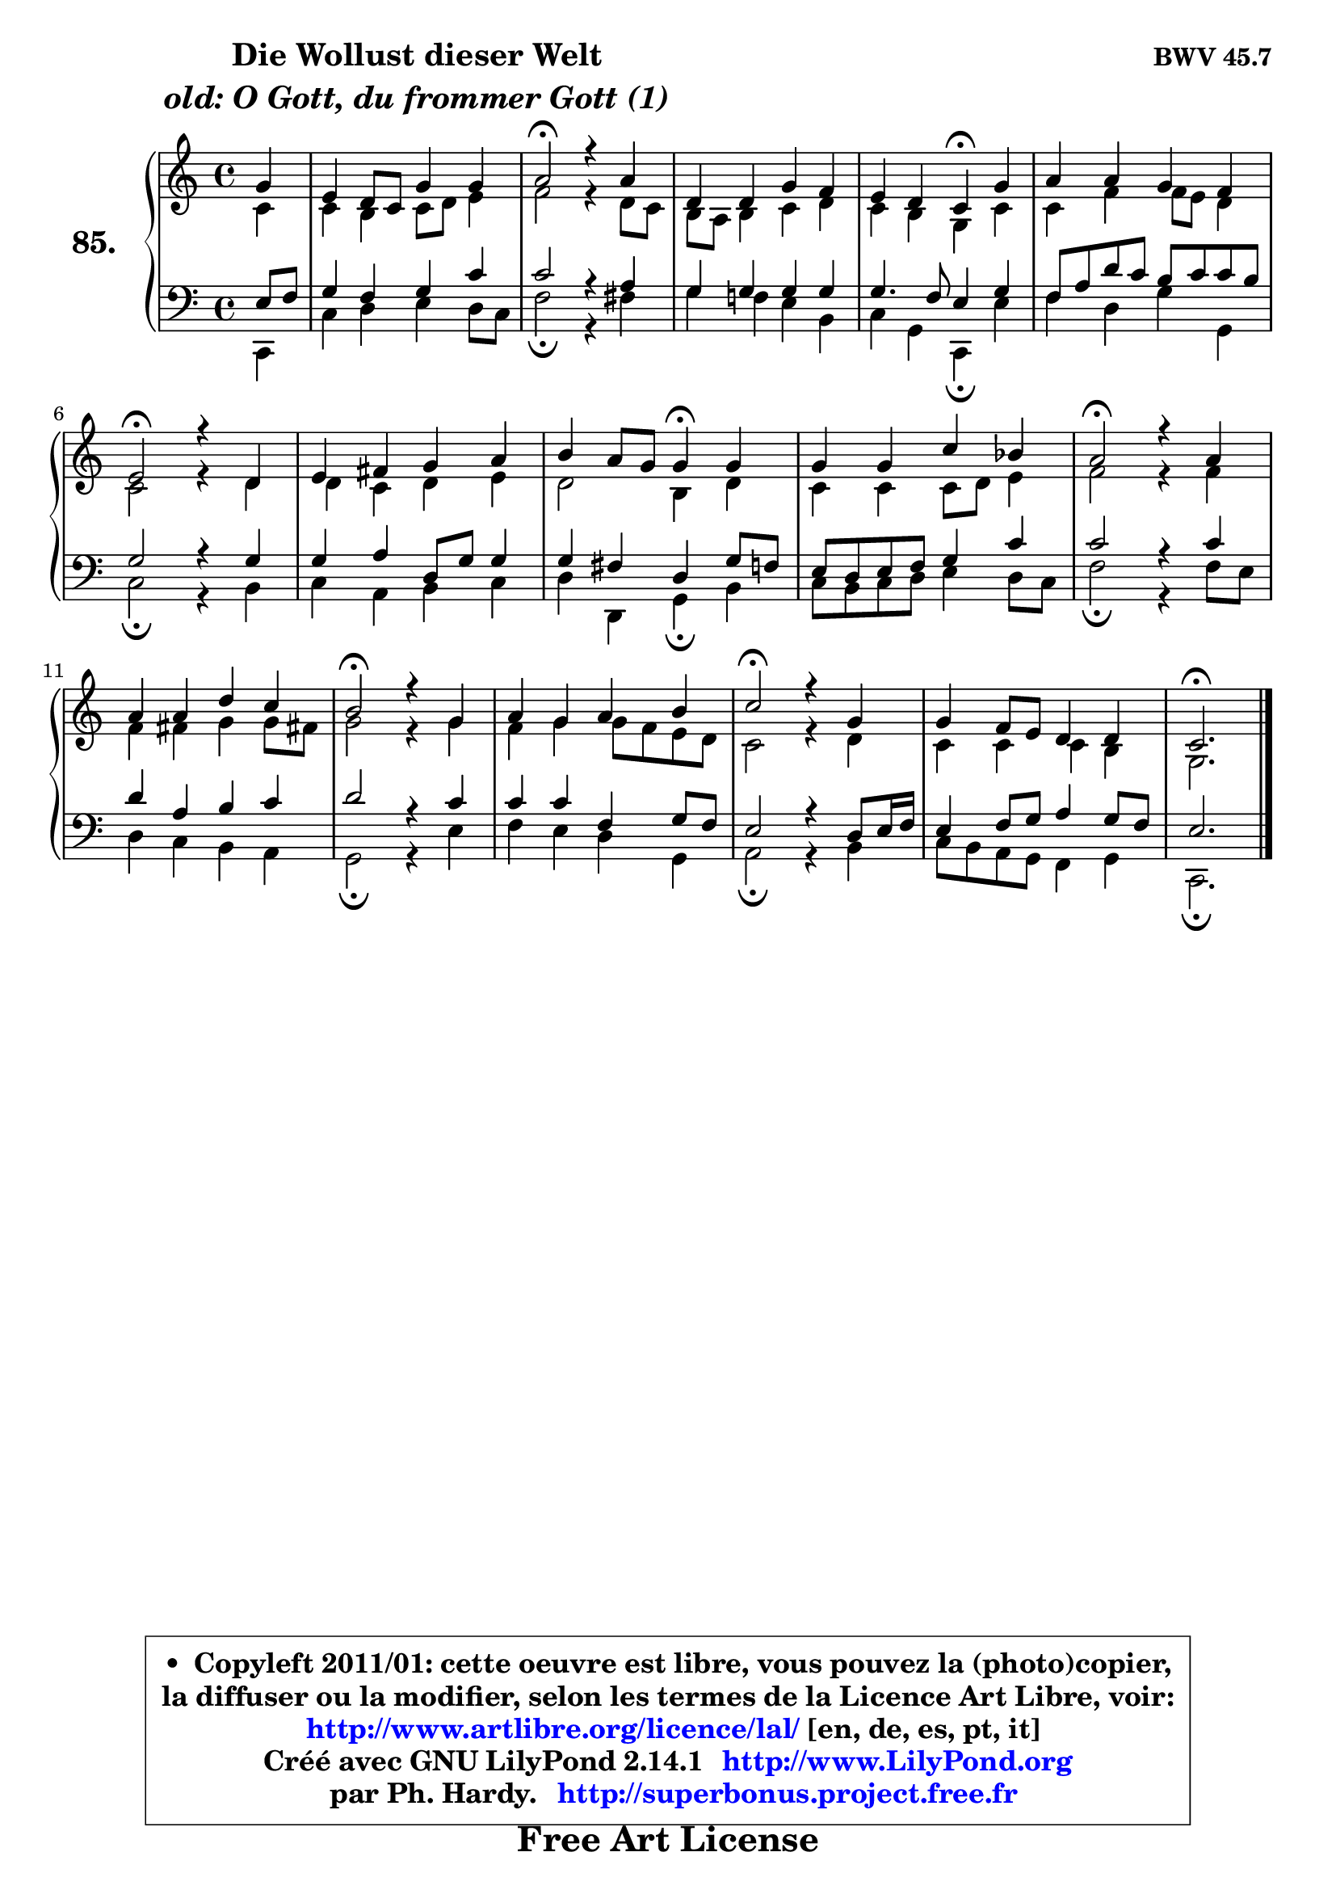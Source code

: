 
\version "2.14.1"

    \paper {
%	system-system-spacing #'padding = #0.1
%	score-system-spacing #'padding = #0.1
%	ragged-bottom = ##f
%	ragged-last-bottom = ##f
	}

    \header {
      opus = \markup { \bold "BWV 45.7" }
      piece = \markup { \hspace #9 \fontsize #2 \bold \column \center-align { \line { "Die Wollust dieser Welt" }
                                  \line { \italic "old: O Gott, du frommer Gott (1)" }
                              } }
      maintainer = "Ph. Hardy"
      maintainerEmail = "superbonus.project@free.fr"
      lastupdated = "2011/Jul/20"
      tagline = \markup { \fontsize #3 \bold "Free Art License" }
      copyright = \markup { \fontsize #3  \bold   \override #'(box-padding .  1.0) \override #'(baseline-skip . 2.9) \box \column { \center-align { \fontsize #-2 \line { • \hspace #0.5 Copyleft 2011/01: cette oeuvre est libre, vous pouvez la (photo)copier, } \line { \fontsize #-2 \line {la diffuser ou la modifier, selon les termes de la Licence Art Libre, voir: } } \line { \fontsize #-2 \with-url #"http://www.artlibre.org/licence/lal/" \line { \fontsize #1 \hspace #1.0 \with-color #blue http://www.artlibre.org/licence/lal/ [en, de, es, pt, it] } } \line { \fontsize #-2 \line { Créé avec GNU LilyPond 2.14.1 \with-url #"http://www.LilyPond.org" \line { \with-color #blue \fontsize #1 \hspace #1.0 \with-color #blue http://www.LilyPond.org } } } \line { \hspace #1.0 \fontsize #-2 \line {par Ph. Hardy. } \line { \fontsize #-2 \with-url #"http://superbonus.project.free.fr" \line { \fontsize #1 \hspace #1.0 \with-color #blue http://superbonus.project.free.fr } } } } } }

	  }

  guidemidi = {
        r4 |
        R1 |
        \tempo 4 = 34 r2 \tempo 4 = 78 r2 |
        R1 |
        r2 \tempo 4 = 30 r4 \tempo 4 = 78 r4 |
        R1 |
        \tempo 4 = 34 r2 \tempo 4 = 78 r2 |
        R1 |
        r2 \tempo 4 = 30 r4 \tempo 4 = 78 r4 |
        R1 |
        \tempo 4 = 34 r2 \tempo 4 = 78 r2 |
        R1 |
        \tempo 4 = 34 r2 \tempo 4 = 78 r2 |
        R1 |
        \tempo 4 = 34 r2 \tempo 4 = 78 r2 |
        R1 |
        \tempo 4 = 40 r2. 
	}

  upper = {
\displayLilyMusic \transpose e c {
	\time 4/4
	\key e \major
	\clef treble
	\partial 4
	\voiceOne
	<< { 
	% SOPRANO
	\set Voice.midiInstrument = "acoustic grand"
	\relative c'' {
        b4 |
        gis4 fis8 e b'4 b |
        cis2\fermata r4 cis |
        fis,4 fis b a |
        gis4 fis e\fermata b' |
        cis4 cis b a |
\break
        gis2\fermata r4 fis |
        gis4 ais b cis |
        dis4 cis8 b b4\fermata b |
        b4 b e d |
        cis2\fermata r4 cis |
        cis4 cis fis e |
        dis2\fermata r4 b |
        cis4 b cis dis |
        e2\fermata r4 b |
        b4 a8 gis fis4 fis |
        e2.\fermata
        \bar "|."
	} % fin de relative
	}

	\context Voice="1" { \voiceTwo 
	% ALTO
	\set Voice.midiInstrument = "acoustic grand"
	\relative c' {
        e4 |
        e4 dis e8 fis gis4 |
        a2 r4 fis8 e |
        dis8 cis dis4 e fis |
        e4 dis b e |
        e4 a a8 gis fis4 |
        e2 r4 fis |
        fis4 e fis gis |
        fis2 dis4 fis |
        e4 e e8 fis gis4 |
        a2 r4 a4 |
        a4 ais b b8 ais! |
        b2 r4 b |
        a4 b b8 a gis fis |
        e2 r4 fis |
        e4 e e dis |
        b2. 
        \bar "|."
	} % fin de relative
	\oneVoice
	} >>
}
	}

    lower = {
\transpose e c {
	\time 4/4
	\key e \major
	\clef bass
	\partial 4
	\voiceOne
	<< { 
	% TENOR
	\set Voice.midiInstrument = "acoustic grand"
	\relative c' {
        gis8 a |
        b4 a b e |
        e2 r4 cis |
        b4 b b b |
        b4. a8 gis4 b4 |
        a8 cis fis e dis8 e e dis |
        b2 r4 b |
        b4 cis fis,8 b b4 |
        b4 ais fis b8 a |
        gis8 fis gis a b4 e |
        e2 r4 e |
        fis4 cis dis e |
        fis2 r4 e |
        e4 e a, b8 a |
        gis2 r4 fis8 gis16 a |
        gis4 a8 b cis4 b8 a |
        gis2. 
        \bar "|."
	} % fin de relative
	}
	\context Voice="1" { \voiceTwo 
	% BASS
	\set Voice.midiInstrument = "acoustic grand"
	\relative c {
        e,4 |
        e'4 fis gis fis8 e |
        a2\fermata r4 ais |
        b4 a! gis dis |
        e4 b e,\fermata gis' |
        a4 fis b b, |
        e2\fermata r4 dis |
        e4 cis dis e |
        fis4 fis, b4\fermata dis |
        e8 dis e8 fis gis4 fis8 e |
        a2\fermata r4 a8 gis |
        fis4 e dis cis |
        b2\fermata r4 gis' |
        a4 gis fis b, |
        cis2\fermata r4 dis |
        e8 dis cis b a4 b |
        e,2.\fermata
        \bar "|."
	} % fin de relative
	\oneVoice
	} >>
}
	}


    \score { 

	\new PianoStaff <<
	\set PianoStaff.instrumentName = \markup { \bold \huge "85." }
	\new Staff = "upper" \upper
	\new Staff = "lower" \lower
	>>

    \layout {
%	ragged-last = ##f
	   }

         } % fin de score

  \score {
    \unfoldRepeats { << \guidemidi \upper \lower >> }
    \midi {
    \context {
     \Staff
      \remove "Staff_performer"
               }

     \context {
      \Voice
       \consists "Staff_performer"
                }

     \context { 
      \Score
      tempoWholesPerMinute = #(ly:make-moment 78 4)
		}
	    }
	}


